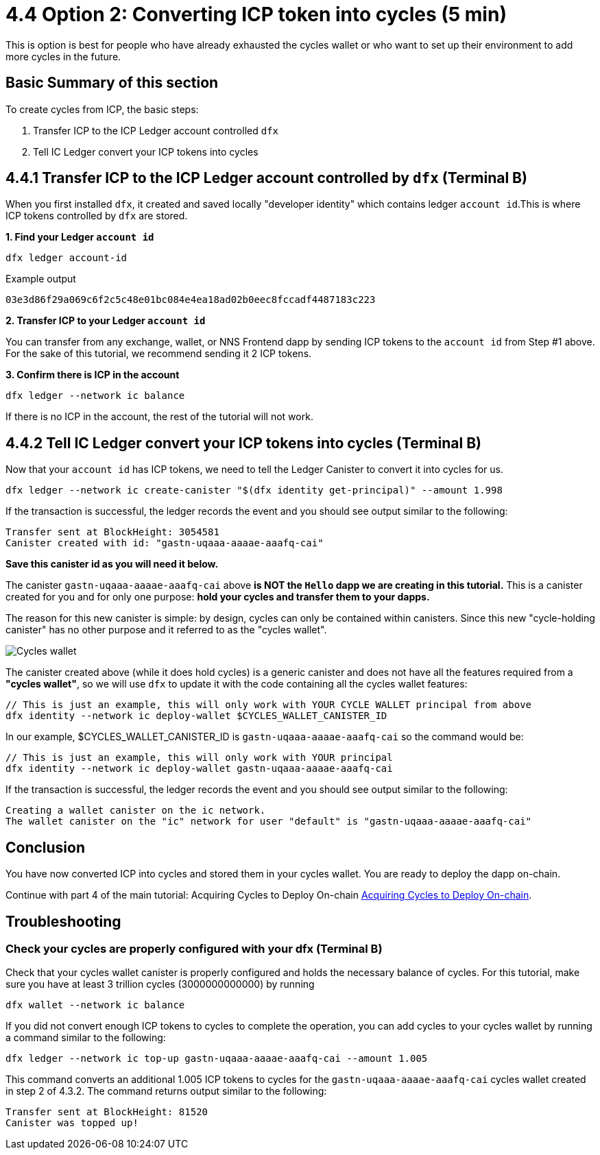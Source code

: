= 4.4 Option 2: Converting ICP token into cycles (5 min)

This is option is best for people who have already exhausted the cycles wallet or who want to set up their environment to add more cycles in the future.

== Basic Summary of this section
To create cycles from ICP, the basic steps:

1. Transfer ICP to the ICP Ledger account controlled `dfx`
2. Tell IC Ledger convert your ICP tokens into cycles 

== 4.4.1 Transfer ICP to the ICP Ledger account controlled by `dfx` (Terminal B)

When you first installed `dfx`, it created and saved locally "developer identity" which contains ledger `account id`.This is where ICP tokens controlled by `dfx` are stored.  

**1. Find your Ledger `account id`**
[source,bash]
----
dfx ledger account-id
----

Example output
[source,bash]
----
03e3d86f29a069c6f2c5c48e01bc084e4ea18ad02b0eec8fccadf4487183c223
----

**2. Transfer ICP to your Ledger `account id`**

You can transfer from any exchange, wallet, or NNS Frontend dapp by sending ICP tokens to the `account id` from Step #1 above. For the sake of this tutorial, we recommend sending it 2 ICP tokens.

**3. Confirm there is ICP in the account**

[source,bash]
----
dfx ledger --network ic balance
----

If there is no ICP in the account, the rest of the tutorial will not work.

== 4.4.2 Tell IC Ledger convert your ICP tokens into cycles (Terminal B)

Now that your `account id` has ICP tokens, we need to tell the Ledger Canister to convert it into cycles for us. 

[source,bash]
----
dfx ledger --network ic create-canister "$(dfx identity get-principal)" --amount 1.998
----

If the transaction is successful, the ledger records the event and you should see output similar to the following:

[source,bash]
----
Transfer sent at BlockHeight: 3054581
Canister created with id: "gastn-uqaaa-aaaae-aaafq-cai"
----

**Save this canister id as you will need it below.**

The canister `gastn-uqaaa-aaaae-aaafq-cai` above **is NOT the `Hello` dapp we are creating in this tutorial.** This is a canister created for you and for only one purpose: *hold your cycles and transfer them to your dapps.*

The reason for this new canister is simple: by design, cycles can only be contained within canisters. Since this new "cycle-holding canister" has no other purpose and it referred to as the "cycles wallet". 

image:quickstart/1-cycles-wallet.png[Cycles wallet]

The canister created above (while it does hold cycles) is a generic canister and does not have all the features required from a **"cycles wallet"**, so we will use `dfx` to update it with the code containing all the cycles wallet features: 

[source,bash]
----
// This is just an example, this will only work with YOUR CYCLE WALLET principal from above
dfx identity --network ic deploy-wallet $CYCLES_WALLET_CANISTER_ID
----

In our example, $CYCLES_WALLET_CANISTER_ID is `gastn-uqaaa-aaaae-aaafq-cai` so the command would be:

[source,bash]
----
// This is just an example, this will only work with YOUR principal
dfx identity --network ic deploy-wallet gastn-uqaaa-aaaae-aaafq-cai
----

If the transaction is successful, the ledger records the event and you should see output similar to the following:
[source,bash]
----
Creating a wallet canister on the ic network.
The wallet canister on the "ic" network for user "default" is "gastn-uqaaa-aaaae-aaafq-cai"
----

== Conclusion

You have now converted ICP into cycles and stored them in your cycles wallet. You are ready to deploy the dapp on-chain.

Continue with part 4 of the main tutorial: Acquiring Cycles to Deploy On-chain link:4-quickstart{outfilesuffix}[Acquiring Cycles to Deploy On-chain].

== Troubleshooting

=== Check your cycles are properly configured with your dfx (Terminal B)

Check that your cycles wallet canister is properly configured and holds the necessary balance of cycles. For this tutorial, make sure you have at least 3 trillion cycles (3000000000000) by running

[source, bash]
----
dfx wallet --network ic balance
----

If you did not convert enough ICP tokens to cycles to complete the operation, you can add cycles to your cycles wallet by running a command similar to the following:

[source, bash]
----
dfx ledger --network ic top-up gastn-uqaaa-aaaae-aaafq-cai --amount 1.005
----

This command converts an additional 1.005 ICP tokens to cycles for the `gastn-uqaaa-aaaae-aaafq-cai` cycles wallet created in step 2 of 4.3.2. The command returns output similar to the following:

[source, bash]
----
Transfer sent at BlockHeight: 81520
Canister was topped up!
----